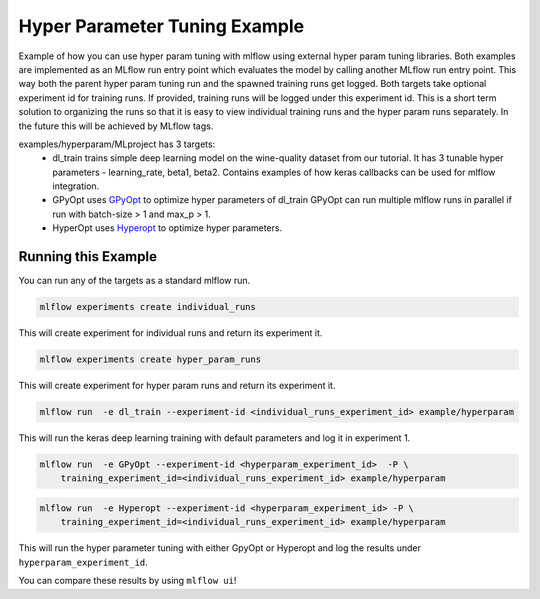 Hyper Parameter Tuning Example
------------------------------

Example of how you can use hyper param tuning with mlflow using external hyper param tuning
libraries. Both examples are implemented as an MLflow run entry point which evaluates the model by
calling another MLflow run entry point. This way both the parent hyper param tuning run and the
spawned training runs get logged. Both targets take optional experiment id for training runs. If
provided, training runs will be logged under this experiment id. This is a short term solution to
organizing the runs so that it is easy to view individual training runs and the hyper param runs
separately. In the future this will be achieved by MLflow tags.

examples/hyperparam/MLproject has 3 targets:
  * dl_train
    trains simple deep learning model on the wine-quality dataset from our tutorial.
    It has 3 tunable hyper parameters - learning_rate, beta1, beta2.
    Contains examples of how keras callbacks can be used for mlflow integration.
  * GPyOpt
    uses `GPyOpt <https://github.com/SheffieldML/GPyOpt>`_ to optimize hyper parameters of dl_train
    GPyOpt can run multiple mlflow runs in parallel if run with batch-size > 1 and max_p > 1.
  * HyperOpt
    uses `Hyperopt <https://github.com/hyperopt/hyperopt>`_ to optimize hyper parameters.


Running this Example
^^^^^^^^^^^^^^^^^^^^

You can run any of the targets as a standard mlflow run.

.. code:: bash

    mlflow experiments create individual_runs

This will create experiment for individual runs and return its experiment it.

.. code:: bash

    mlflow experiments create hyper_param_runs

This will create experiment for hyper param runs and return its experiment it.

.. code:: bash

    mlflow run  -e dl_train --experiment-id <individual_runs_experiment_id> example/hyperparam

This will run the keras deep learning training with default parameters and log it in experiment 1.

.. code:: bash

    mlflow run  -e GPyOpt --experiment-id <hyperparam_experiment_id>  -P \
        training_experiment_id=<individual_runs_experiment_id> example/hyperparam

.. code:: bash

    mlflow run  -e Hyperopt --experiment-id <hyperparam_experiment_id> -P \
        training_experiment_id=<individual_runs_experiment_id> example/hyperparam

This will run the hyper parameter tuning with either GpyOpt or Hyperopt and log the results under
``hyperparam_experiment_id``.

You can compare these results by using ``mlflow ui``!
